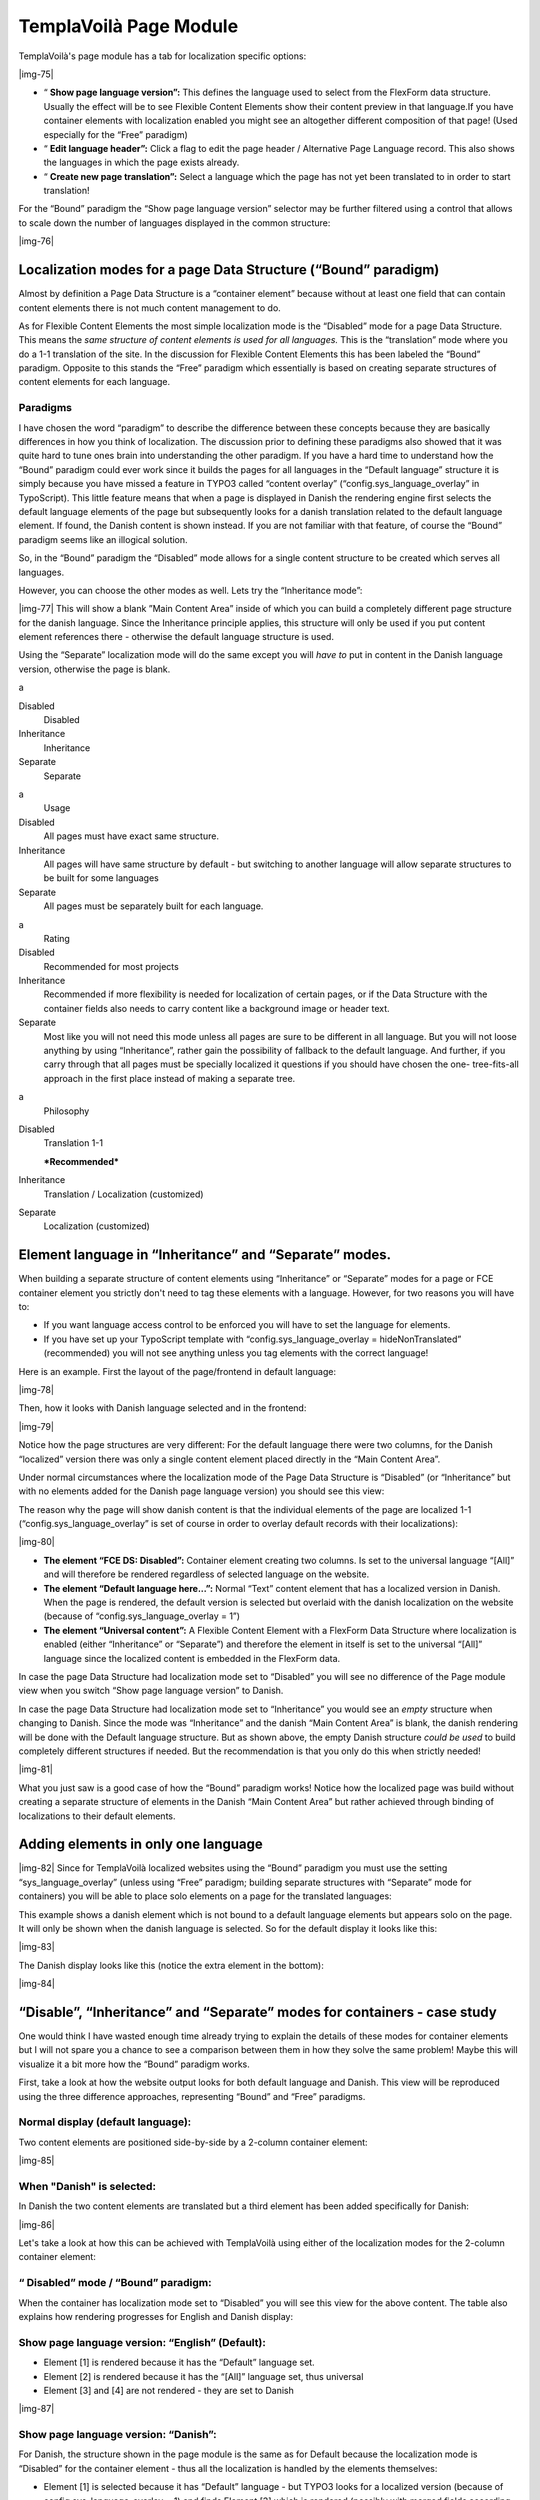 ﻿.. include:: Images.txt

.. ==================================================
.. FOR YOUR INFORMATION
.. --------------------------------------------------
.. -*- coding: utf-8 -*- with BOM.

.. ==================================================
.. DEFINE SOME TEXTROLES
.. --------------------------------------------------
.. role::   underline
.. role::   typoscript(code)
.. role::   ts(typoscript)
   :class:  typoscript
.. role::   php(code)


TemplaVoilà Page Module
^^^^^^^^^^^^^^^^^^^^^^^

TemplaVoilà's page module has a tab for localization specific options:

|img-75|

- “ **Show page language version”:** This defines the language used to
  select from the FlexForm data structure. Usually the effect will be to
  see Flexible Content Elements show their content preview in that
  language.If you have container elements with localization enabled you
  might see an altogether different composition of that page! (Used
  especially for the “Free” paradigm)

- “ **Edit language header”:** Click a flag to edit the page header /
  Alternative Page Language record. This also shows the languages in
  which the page exists already.

- “ **Create new page translation”:** Select a language which the page
  has not yet been translated to in order to start translation!

For the “Bound” paradigm the “Show page language version” selector may
be further filtered using a control that allows to scale down the
number of languages displayed in the common structure:

|img-76|


Localization modes for a page Data Structure (“Bound” paradigm)
"""""""""""""""""""""""""""""""""""""""""""""""""""""""""""""""

Almost by definition a Page Data Structure is a “container element”
because without at least one field that can contain content elements
there is not much content management to do.

As for Flexible Content Elements the most simple localization mode is
the “Disabled” mode for a page Data Structure. This means the  *same
structure of content elements is used for all languages.* This is the
“translation” mode where you do a 1-1 translation of the site. In the
discussion for Flexible Content Elements this has been labeled the
“Bound” paradigm. Opposite to this stands the “Free” paradigm which
essentially is based on creating separate structures of content
elements for each language.


Paradigms
~~~~~~~~~

I have chosen the word “paradigm” to describe the difference between
these concepts because they are basically differences in how you think
of localization. The discussion prior to defining these paradigms also
showed that it was quite hard to tune ones brain into understanding
the other paradigm. If you have a hard time to understand how the
“Bound” paradigm could ever work since it builds the pages for all
languages in the “Default language” structure it is simply because you
have missed a feature in TYPO3 called “content overlay”
(“config.sys\_language\_overlay” in TypoScript). This little feature
means that when a page is displayed in Danish the rendering engine
first selects the default language elements of the page but
subsequently looks for a danish translation related to the default
language element. If found, the Danish content is shown instead. If
you are not familiar with that feature, of course the “Bound” paradigm
seems like an illogical solution.

So, in the “Bound” paradigm the “Disabled” mode allows for a single
content structure to be created which serves all languages.

However, you can choose the other modes as well. Lets try the
“Inheritance mode”:

|img-77| This will show a blank ”Main Content Area” inside of which
you can build a completely different page structure for the danish
language. Since the Inheritance principle applies, this structure will
only be used if you put content element references there - otherwise
the default language structure is used.

Using the “Separate” localization mode will do the same except you
will  *have to* put in content in the Danish language version,
otherwise the page is blank.

.. ### BEGIN~OF~TABLE ###

.. container:: table-row

   a
   
   
   Disabled
         Disabled
   
   Inheritance
         Inheritance
   
   Separate
         Separate


.. container:: table-row

   a
         Usage
   
   Disabled
         All pages must have exact same structure.
   
   Inheritance
         All pages will have same structure by default - but switching to
         another language will allow separate structures to be built for some
         languages
   
   Separate
         All pages must be separately built for each language.


.. container:: table-row

   a
         Rating
   
   Disabled
         Recommended for most projects
   
   Inheritance
         Recommended if more flexibility is needed for localization of certain
         pages, or if the Data Structure with the container fields also needs
         to carry content like a background image or header text.
   
   Separate
         Most like you will not need this mode unless all pages are sure to be
         different in all language. But you will not loose anything by using
         “Inheritance”, rather gain the possibility of fallback to the default
         language. And further, if you carry through that all pages must be
         specially localized it questions if you should have chosen the one-
         tree-fits-all approach in the first place instead of making a separate
         tree.


.. container:: table-row

   a
         Philosophy
   
   Disabled
         Translation 1-1
         
         ***Recommended***
   
   Inheritance
         Translation / Localization (customized)
   
   Separate
         Localization (customized)


.. ###### END~OF~TABLE ######


Element language in “Inheritance” and “Separate” modes.
"""""""""""""""""""""""""""""""""""""""""""""""""""""""

When building a separate structure of content elements using
“Inheritance” or “Separate” modes for a page or FCE container element
you strictly don't need to tag these elements with a language.
However, for two reasons you will have to:

- If you want language access control to be enforced you will have to
  set the language for elements.

- If you have set up your TypoScript template with
  “config.sys\_language\_overlay = hideNonTranslated” (recommended) you
  will not see anything unless you tag elements with the correct
  language!

Here is an example. First the layout of the page/frontend in default
language:

|img-78|

Then, how it looks with Danish language selected and in the frontend:

|img-79|

Notice how the page structures are very different: For the default
language there were two columns, for the Danish “localized” version
there was only a single content element placed directly in the “Main
Content Area”.

Under normal circumstances where the localization mode of the Page
Data Structure is “Disabled” (or “Inheritance” but with no elements
added for the Danish page language version) you should see this view:

The reason why the page will show danish content is that the
individual elements of the page are localized 1-1
(“config.sys\_language\_overlay” is set of course in order to overlay
default records with their localizations):

|img-80|

- **The element “FCE DS: Disabled”:** Container element creating two
  columns. Is set to the universal language “[All]” and will therefore
  be rendered regardless of selected language on the website.

- **The element “Default language here...”:** Normal “Text” content
  element that has a localized version in Danish. When the page is
  rendered, the default version is selected but overlaid with the danish
  localization on the website (because of “config.sys\_language\_overlay
  = 1”)

- **The element “Universal content”:** A Flexible Content Element with a
  FlexForm Data Structure where localization is enabled (either
  “Inheritance” or “Separate”) and therefore the element in itself is
  set to the universal “[All]” language since the localized content is
  embedded in the FlexForm data.

In case the page Data Structure had localization mode set to
“Disabled” you will see no difference of the Page module view when you
switch “Show page language version” to Danish.

In case the page Data Structure had localization mode set to
“Inheritance” you would see an  *empty* structure when changing to
Danish. Since the mode was “Inheritance” and the danish “Main Content
Area” is blank, the danish rendering will be done with the Default
language structure. But as shown above, the empty Danish structure
*could be used* to build completely different structures if needed.
But the recommendation is that you only do this when strictly needed!

|img-81|

What you just saw is a good case of how the “Bound” paradigm works!
Notice how the localized page was build without creating a separate
structure of elements in the Danish “Main Content Area” but rather
achieved through binding of localizations to their default elements.


Adding elements in only one language
""""""""""""""""""""""""""""""""""""

|img-82| Since for TemplaVoilà localized websites using the “Bound”
paradigm you must use the setting “sys\_language\_overlay” (unless
using “Free” paradigm; building separate structures with “Separate”
mode for containers) you will be able to place solo elements on a page
for the translated languages:

This example shows a danish element which is not bound to a default
language elements but appears solo on the page. It will only be shown
when the danish language is selected. So for the default display it
looks like this:

|img-83|

The Danish display looks like this (notice the extra element in the
bottom):

|img-84|


“Disable”, “Inheritance” and “Separate” modes for containers - case study
"""""""""""""""""""""""""""""""""""""""""""""""""""""""""""""""""""""""""

One would think I have wasted enough time already trying to explain
the details of these modes for container elements but I will not spare
you a chance to see a comparison between them in how they solve the
same problem! Maybe this will visualize it a bit more how the “Bound”
paradigm works.

First, take a look at how the website output looks for both default
language and Danish. This view will be reproduced using the three
difference approaches, representing “Bound” and “Free” paradigms.


Normal display (default language):
~~~~~~~~~~~~~~~~~~~~~~~~~~~~~~~~~~

Two content elements are positioned side-by-side by a 2-column
container element:

|img-85|


When "Danish" is selected:
~~~~~~~~~~~~~~~~~~~~~~~~~~

In Danish the two content elements are translated but a third element
has been added specifically for Danish:

|img-86|

Let's take a look at how this can be achieved with TemplaVoilà using
either of the localization modes for the 2-column container element:


“ **Disabled” mode / “Bound” paradigm:**
~~~~~~~~~~~~~~~~~~~~~~~~~~~~~~~~~~~~~~~~

When the container has localization mode set to “Disabled” you will
see this view for the above content. The table also explains how
rendering progresses for English and Danish display:


Show page language version: “English” (Default):
~~~~~~~~~~~~~~~~~~~~~~~~~~~~~~~~~~~~~~~~~~~~~~~~

- Element [1] is rendered because it has the “Default” language set.

- Element [2] is rendered because it has the “[All]” language set, thus
  universal

- Element [3] and [4] are not rendered - they are set to Danish

|img-87|


Show page language version: “Danish”:
~~~~~~~~~~~~~~~~~~~~~~~~~~~~~~~~~~~~~

For Danish, the structure shown in the page module is the same as for
Default because the localization mode is “Disabled” for the container
element - thus all the localization is handled by the elements
themselves:

- Element [1] is selected because it has “Default” language - but TYPO3
  looks for a localized version (because of
  config.sys\_language\_overlay = 1) and finds Element [3] which is
  rendered (possibly with merged fields according to l10n\_mode)

- Element [2] is rendered because it has the “[All]” language set, thus
  universal. The element is a Flexible Content Element and we can see
  that it has localization enabled for its FlexForm so localization is
  handled internally in the element.

- Element [3] is rendered because it has the Danish language set (this
  was not shown in the default display)

|img-87|


“ **Inheritance” mode / Typically “Free” paradigm:**
~~~~~~~~~~~~~~~~~~~~~~~~~~~~~~~~~~~~~~~~~~~~~~~~~~~~

If “Inheritance” mode was used for the container element you would
need this structure to create the same result:


Show page language version: “English” (Default):
~~~~~~~~~~~~~~~~~~~~~~~~~~~~~~~~~~~~~~~~~~~~~~~~

|img-88|

- Element [5] is rendered because it has the “Default” language set.

- Element [6] is rendered because it has the “[All]” language set, thus
  universal


Show page language version: “Danish”:
~~~~~~~~~~~~~~~~~~~~~~~~~~~~~~~~~~~~~

For Danish, the structure shown in the page module is different.

|img-89|

- Left column:
  
  - Element [7] is meant to be a localization of Element[5] from the
    default view (typically created under the “Free” paradigm), but
    essentially it is just an unrelated copy of that element with Danish
    set as language. (It is considered inconsistent if this element was a
    true localized version of the default element pointing back to it with
    its “transOrigPointerField”. However, that is what the “Free” paradigm
    does when the “Localize” link is clicked for a default record.).
  
  - Element [8] is essentially Element [4] which in the “Inheritance” mode
    is moved to the Danish structure.

- Right column [8]
  
  - This is empty - but because of the “Inheritance” mode it will inherit
    the content from default language (=Element [6]). Since Element [6]
    has the [All] language set it will also render for the danish view.

Interestingly, the structure from “Disabled” mode would also work as
well under “Inheritance” mode. This is a great flexibility as I have
mentioned before but might be two confusing and error-prone if the
users doesn't understand it.

“ **Separate” mode / Only “Free” paradigm:**

With “Separate” mode you will have to create these structures:


Show page language version: “English” (Default):
~~~~~~~~~~~~~~~~~~~~~~~~~~~~~~~~~~~~~~~~~~~~~~~~

For the default language it is exactly the same as for “Inheritance”
mode:

- Element [10] is rendered because it has the “Default” language set.

- Element [11] is rendered because it has the “[All]” language set, thus
  universal

|img-90|


Show page language version: “Danish”:
~~~~~~~~~~~~~~~~~~~~~~~~~~~~~~~~~~~~~

For Danish, the structure is almost similar to that of “Inheritance”
mode above - except that we had to duplicate (or reference) the
element [14] in the right column since no inheritance exists for
“Separate” mode.

Notice: Elements [11] and [14] didn't have to be [All], could have
been Default and Danish respectively.

|img-91|

**Notes:**

For this example I used a Flexible Content Element as container
element but there is no difference if the page Data Structure itself
had two columns (which is probably more typical).

Also, the Page TSconfig was set to disable the warnings/errors display
when container elements has localization mode set to “Inheritance” or
“Separate”:

::

   mod.web_txtemplavoilaM1.disableContainerElementLocalizationWarning = 1

Finally “config.sys\_language\_overlay = 1” was set in the TypoScript
Template record to enable the overlay of localized versions used in
the “Disabled” mode.

